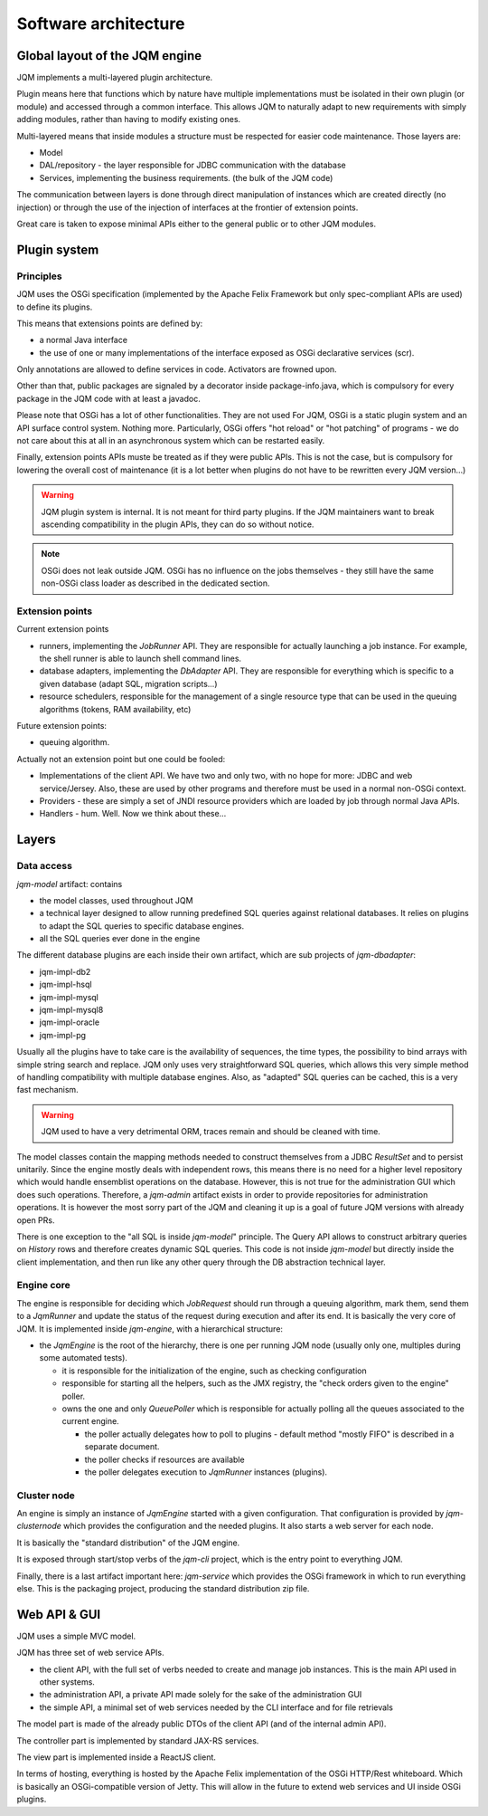 Software architecture
#############################

Global layout of the JQM engine
***********************************

JQM implements a multi-layered plugin architecture.

Plugin means here that functions which by nature have multiple implementations must be isolated in their own plugin (or module) and accessed through a common interface.
This allows JQM to naturally adapt to new requirements with simply adding modules, rather than having to modify existing ones.

Multi-layered means that inside modules a structure must be respected for easier code maintenance. Those layers are:

* Model
* DAL/repository - the layer responsible for JDBC communication with the database
* Services, implementing the business requirements. (the bulk of the JQM code)

The communication between layers is done through direct manipulation of instances which are created directly (no injection) or through the use of the injection of interfaces at the frontier of extension points.

Great care is taken to expose minimal APIs either to the general public or to other JQM modules.

Plugin system
******************

Principles
===============

JQM uses the OSGi specification (implemented by the Apache Felix Framework but only spec-compliant APIs are used) to define its plugins.

This means that extensions points are defined by:

* a normal Java interface
* the use of one or many implementations of the interface exposed as OSGi declarative services (scr).

Only annotations are allowed to define services in code. Activators are frowned upon.

Other than that, public packages are signaled by a decorator inside package-info.java, which is compulsory for every package in the JQM code with at least a javadoc.

Please note that OSGi has a lot of other functionalities. They are not used
For JQM, OSGi is a static plugin system and an API surface control system. Nothing more.
Particularly, OSGi offers "hot reload" or "hot patching" of programs - we do not care about this at all in an asynchronous system which can be restarted easily.

Finally, extension points APIs muste be treated as if they were public APIs. This is not the case, but is compulsory for lowering the overall cost of maintenance
(it is a lot better when plugins do not have to be rewritten every JQM version...)

.. warning:: JQM plugin system is internal. It is not meant for third party plugins. If the JQM maintainers want to break ascending compatibility in the plugin APIs, they can do so without notice.

.. note:: OSGi does not leak outside JQM. OSGi has no influence on the jobs themselves - they still have the same non-OSGi class loader as described in the dedicated section.

Extension points
==================

Current extension points

* runners, implementing the `JobRunner` API. They are responsible for actually launching a job instance. For example, the shell runner is able to launch shell command lines.
* database adapters, implementing the `DbAdapter` API. They are responsible for everything which is specific to a given database (adapt SQL, migration scripts...)
* resource schedulers, responsible for the management of a single resource type that can be used in the queuing algorithms (tokens, RAM availability, etc)

Future extension points:

* queuing algorithm.

Actually not an extension point but one could be fooled:

* Implementations of the client API. We have two and only two, with no hope for more: JDBC and web service/Jersey. Also, these are used by other programs and therefore must be used in a normal non-OSGi context.
* Providers - these are simply a set of JNDI resource providers which are loaded by job through normal Java APIs.
* Handlers - hum. Well. Now we think about these...


Layers
**************

Data access
============

`jqm-model` artifact: contains

* the model classes, used throughout JQM
* a technical layer designed to allow running predefined SQL queries against relational databases. It relies on plugins to adapt the SQL queries to specific database engines.
* all the SQL queries ever done in the engine

The different database plugins are each inside their own artifact, which are sub projects of `jqm-dbadapter`:

* jqm-impl-db2
* jqm-impl-hsql
* jqm-impl-mysql
* jqm-impl-mysql8
* jqm-impl-oracle
* jqm-impl-pg

Usually all the plugins have to take care is the availability of sequences, the time types, the possibility to bind arrays with simple string search and replace.
JQM only uses very straightforward SQL queries, which allows this very simple method of handling compatibility with multiple database engines.
Also, as "adapted" SQL queries can be cached, this is a very fast mechanism.

.. warning:: JQM used to have a very detrimental ORM, traces remain and should be cleaned with time.

The model classes contain the mapping methods needed to construct themselves from a JDBC `ResultSet` and to persist unitarily. Since the engine mostly deals with independent rows,
this means there is no need for a higher level repository which would handle ensemblist operations on the database.
However, this is not true for the administration GUI which does such operations. Therefore, a `jqm-admin` artifact exists in order to provide repositories for administration operations.
It is however the most sorry part of the JQM and cleaning it up is a goal of future JQM versions with already open PRs.

There is one exception to the "all SQL is inside `jqm-model`" principle. The Query API allows to construct arbitrary queries on `History` rows and therefore creates dynamic SQL queries.
This code is not inside `jqm-model` but directly inside the client implementation, and then run like any other query through the DB abstraction technical layer.

Engine core
===============

The engine is responsible for deciding which `JobRequest` should run through a queuing algorithm, mark them, send them to a `JqmRunner` and update the status of the request during execution and after its end.
It is basically the very core of JQM. It is implemented inside `jqm-engine`, with a hierarchical structure:

* the `JqmEngine` is the root of the hierarchy, there is one per running JQM node (usually only one, multiples during some automated tests).

  * it is responsible for the initialization of the engine, such as checking configuration
  * responsible for starting all the helpers, such as the JMX registry, the "check orders given to the engine" poller.
  * owns the one and only `QueuePoller` which is responsible for actually polling all the queues associated to the current engine.

    * the poller actually delegates how to poll to plugins - default method "mostly FIFO" is described in a separate document.
    * the poller checks if resources are available
    * the poller delegates execution to `JqmRunner` instances (plugins).

Cluster node
================

An engine is simply an instance of `JqmEngine` started with a given configuration. That configuration is provided by `jqm-clusternode` which provides the configuration and the needed plugins.
It also starts a web server for each node.

It is basically the "standard distribution" of the JQM engine.

It is exposed through start/stop verbs of the `jqm-cli` project, which is the entry point to everything JQM.

Finally, there is a last artifact important here: `jqm-service` which provides the OSGi framework in which to run everything else. This is the packaging project, producing the standard distribution zip file.

Web API & GUI
****************

JQM uses a simple MVC model.

JQM has three set of web service APIs.

* the client API, with the full set of verbs needed to create and manage job instances. This is the main API used in other systems.
* the administration API, a private API made solely for the sake of the administration GUI
* the simple API, a minimal set of web services needed by the CLI interface and for file retrievals

The model part is made of the already public DTOs of the client API (and of the internal admin API).

The controller part is implemented by standard JAX-RS services.

The view part is implemented inside a ReactJS client.


In terms of hosting, everything is hosted by the Apache Felix implementation of the OSGi HTTP/Rest whiteboard.
Which is basically an OSGi-compatible version of Jetty.
This will allow in the future to extend web services and UI inside OSGi plugins.

